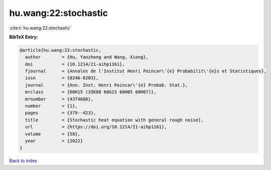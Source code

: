 hu.wang:22:stochastic
=====================

:cite:t:`hu.wang:22:stochastic`

**BibTeX Entry:**

.. code-block:: bibtex

   @article{hu.wang:22:stochastic,
     author        = {Hu, Yaozhong and Wang, Xiong},
     doi           = {10.1214/21-aihp1161},
     fjournal      = {Annales de l'Institut Henri Poincar\'{e} Probabilit\'{e}s et Statistiques},
     issn          = {0246-0203},
     journal       = {Ann. Inst. Henri Poincar\'{e} Probab. Stat.},
     mrclass       = {60H15 (35K08 60G15 60H05 60H07)},
     mrnumber      = {4374680},
     number        = {1},
     pages         = {379--423},
     title         = {Stochastic heat equation with general rough noise},
     url           = {https://doi.org/10.1214/21-aihp1161},
     volume        = {58},
     year          = {2022}
   }

`Back to index <../By-Cite-Keys.html>`_
